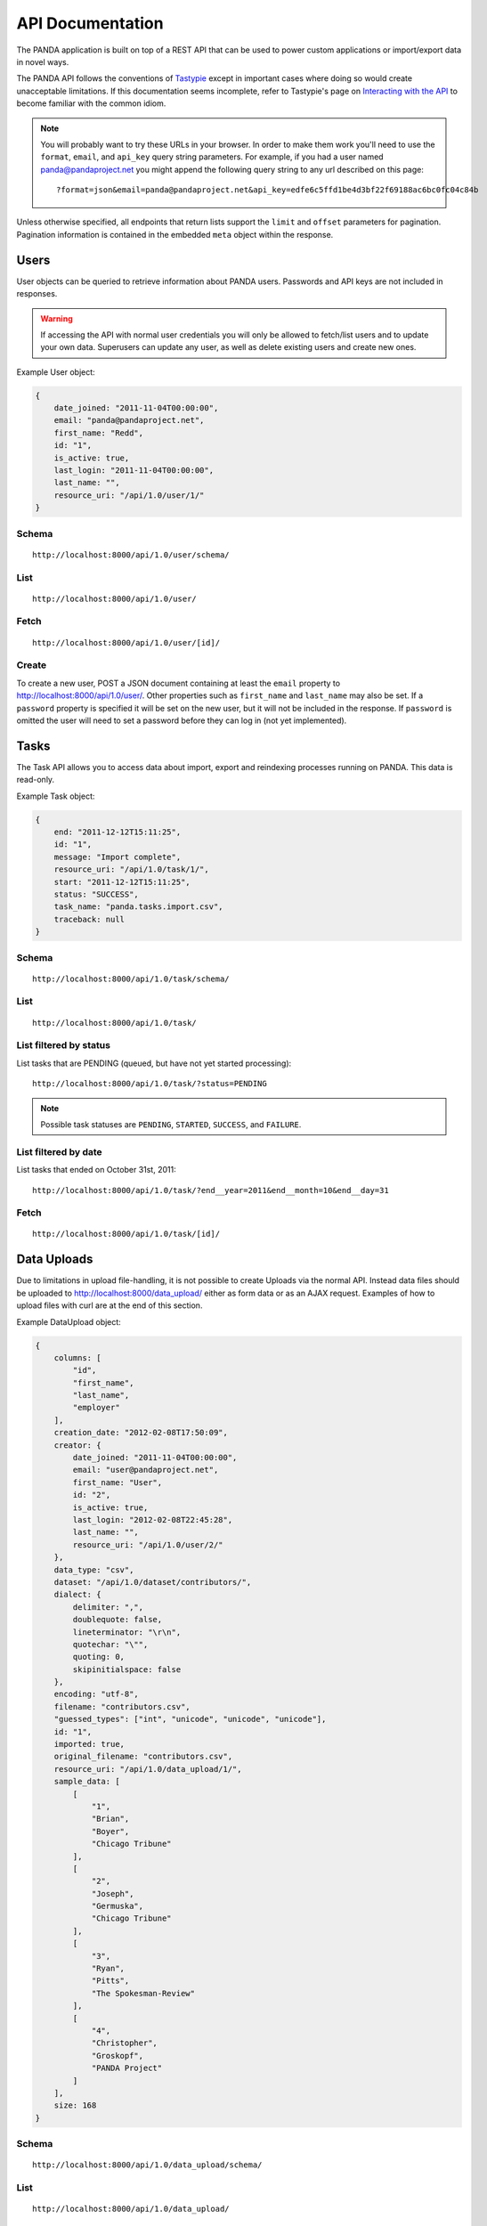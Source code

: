 =================
API Documentation
=================


The PANDA application is built on top of a REST API that can be used to power custom applications or import/export data in novel ways.

The PANDA API follows the conventions of `Tastypie <https://github.com/toastdriven/django-tastypie>`_ except in important cases where doing so would create unacceptable limitations. If this documentation seems incomplete, refer to Tastypie's page on `Interacting with the API <http://django-tastypie.readthedocs.org/en/latest/interacting.html>`_ to become familiar with the common idiom.

.. note::

    You will probably want to try these URLs in your browser. In order to make them work you'll need to use the ``format``, ``email``, and ``api_key`` query string parameters. For example, if you had a user named panda@pandaproject.net you might append the following query string to any url described on this page::

        ?format=json&email=panda@pandaproject.net&api_key=edfe6c5ffd1be4d3bf22f69188ac6bc0fc04c84b

Unless otherwise specified, all endpoints that return lists support the ``limit`` and ``offset`` parameters for pagination. Pagination information is contained in the embedded ``meta`` object within the response.

Users
=====

User objects can be queried to retrieve information about PANDA users. Passwords and API keys are not included in responses.

.. warning::

    If accessing the API with normal user credentials you will only be allowed to fetch/list users and to update your own data. Superusers can update any user, as well as delete existing users and create new ones. 

Example User object:

.. code-block:: javascript

    {
        date_joined: "2011-11-04T00:00:00",
        email: "panda@pandaproject.net",
        first_name: "Redd",
        id: "1",
        is_active: true,
        last_login: "2011-11-04T00:00:00",
        last_name: "",
        resource_uri: "/api/1.0/user/1/"
    }

Schema
------

::

    http://localhost:8000/api/1.0/user/schema/

List
----

::

    http://localhost:8000/api/1.0/user/

Fetch
-----

::

    http://localhost:8000/api/1.0/user/[id]/

Create
------

To create a new user, POST a JSON document containing at least the ``email`` property to http://localhost:8000/api/1.0/user/. Other properties such as ``first_name`` and ``last_name`` may also be set. If a ``password`` property is specified it will be set on the new user, but it will not be included in the response. If ``password`` is omitted the user will need to set a password before they can log in (not yet implemented).

Tasks
=====

The Task API allows you to access data about import, export and reindexing processes running on PANDA. This data is read-only.

Example Task object:

.. code-block:: javascript

    {
        end: "2011-12-12T15:11:25",
        id: "1",
        message: "Import complete",
        resource_uri: "/api/1.0/task/1/",
        start: "2011-12-12T15:11:25",
        status: "SUCCESS",
        task_name: "panda.tasks.import.csv",
        traceback: null
    }

Schema
------

::

    http://localhost:8000/api/1.0/task/schema/

List
----

::

    http://localhost:8000/api/1.0/task/

List filtered by status 
-----------------------

List tasks that are PENDING (queued, but have not yet started processing)::

    http://localhost:8000/api/1.0/task/?status=PENDING

.. note::

    Possible task statuses are ``PENDING``, ``STARTED``, ``SUCCESS``, and ``FAILURE``.


List filtered by date
---------------------

List tasks that ended on October 31st, 2011::

    http://localhost:8000/api/1.0/task/?end__year=2011&end__month=10&end__day=31

Fetch
-----

::

    http://localhost:8000/api/1.0/task/[id]/

Data Uploads
============

Due to limitations in upload file-handling, it is not possible to create Uploads via the normal API. Instead data files should be uploaded to http://localhost:8000/data_upload/ either as form data or as an AJAX request. Examples of how to upload files with curl are at the end of this section.

Example DataUpload object:

.. code-block:: javascript

    {
        columns: [
            "id",
            "first_name",
            "last_name",
            "employer"
        ],
        creation_date: "2012-02-08T17:50:09",
        creator: {
            date_joined: "2011-11-04T00:00:00",
            email: "user@pandaproject.net",
            first_name: "User",
            id: "2",
            is_active: true,
            last_login: "2012-02-08T22:45:28",
            last_name: "",
            resource_uri: "/api/1.0/user/2/"
        },
        data_type: "csv",
        dataset: "/api/1.0/dataset/contributors/",
        dialect: {
            delimiter: ",",
            doublequote: false,
            lineterminator: "\r\n",
            quotechar: "\"",
            quoting: 0,
            skipinitialspace: false
        },
        encoding: "utf-8",
        filename: "contributors.csv",
        "guessed_types": ["int", "unicode", "unicode", "unicode"],
        id: "1",
        imported: true,
        original_filename: "contributors.csv",
        resource_uri: "/api/1.0/data_upload/1/",
        sample_data: [
            [
                "1",
                "Brian",
                "Boyer",
                "Chicago Tribune"
            ],
            [
                "2",
                "Joseph",
                "Germuska",
                "Chicago Tribune"
            ],
            [
                "3",
                "Ryan",
                "Pitts",
                "The Spokesman-Review"
            ],
            [
                "4",
                "Christopher",
                "Groskopf",
                "PANDA Project"
            ]
        ],
        size: 168
    }

Schema
------

::

    http://localhost:8000/api/1.0/data_upload/schema/

List
----

::

    http://localhost:8000/api/1.0/data_upload/

Fetch
-----

::

    http://localhost:8000/api/1.0/data_upload/[id]/

Download original file
----------------------

::

    http://localhost:8000/api/1.0/data_upload/[id]/download/

Upload as form-data
-------------------

When accessing PANDA via curl, your email and API key can be specified with the headers ``PANDA_EMAIL`` and ``PANDA_API_KEY``, respectively::

    curl -H "PANDA_EMAIL: panda@pandaproject.net" -H "PANDA_API_KEY: edfe6c5ffd1be4d3bf22f69188ac6bc0fc04c84b" \
    -F file=@test.csv http://localhost:8000/data_upload/

Upload via AJAX
---------------

::

    curl -H "PANDA_EMAIL: panda@pandaproject.net" -H "PANDA_API_KEY: edfe6c5ffd1be4d3bf22f69188ac6bc0fc04c84b" \
    --data-binary @test.csv -H "X-Requested-With:XMLHttpRequest" http://localhost:8000/data_upload/?qqfile=test.csv

.. note::

    When using either upload method you may specify the character encoding of the file by passing it as a parameter, e.g. ``?encoding=latin1``

Related Uploads
===============

As with Data Uploads, it is not possible to create Uploads via the normal API. Instead related files should be uploaded to http://localhost:8000/related_upload/ either as form data or as an AJAX request. Examples of how to upload files with curl are at the end of this section.

Example RelatedUpload object:

.. code-block:: javascript

    {
        creation_date: "2012-02-08T23:14:35",
        creator: {
            date_joined: "2011-11-04T00:00:00",
            email: "user@pandaproject.net",
            first_name: "User",
            id: "2",
            is_active: true,
            last_login: "2012-02-08T22:45:28",
            last_name: "",
            resource_uri: "/api/1.0/user/2/"
        },
        dataset: "/api/1.0/dataset/master-4/",
        filename: "PANDA.1.png",
        id: "1",
        original_filename: "PANDA.1.png",
        resource_uri: "/api/1.0/related_upload/1/",
        size: 58990
    }

Schema
------

::

    http://localhost:8000/api/1.0/related_upload/schema/

List
----

::

    http://localhost:8000/api/1.0/related_upload/

Fetch
-----

::

    http://localhost:8000/api/1.0/related_upload/[id]/

Download original file
----------------------

::

    http://localhost:8000/api/1.0/related_upload/[id]/download/

Upload as form-data
-------------------

When accessing PANDA via curl, your email and API key can be specified with the headers ``PANDA_EMAIL`` and ``PANDA_API_KEY``, respectively::

    curl -H "PANDA_EMAIL: panda@pandaproject.net" -H "PANDA_API_KEY: edfe6c5ffd1be4d3bf22f69188ac6bc0fc04c84b" \
    -F file=@README.txt http://localhost:8000/related_upload/

Upload via AJAX
---------------

::

    curl -H "PANDA_EMAIL: panda@pandaproject.net" -H "PANDA_API_KEY: edfe6c5ffd1be4d3bf22f69188ac6bc0fc04c84b" \
    --data-binary @README.txt -H "X-Requested-With:XMLHttpRequest" http://localhost:8000/related_upload/?qqfile=test.csv

Categories
==========

Categories are referenced by slug, rather than by integer id (though they do have one).

Example Category object:

.. code-block:: javascript

    {
        dataset_count: 2,
        id: "1",
        name: "Crime",
        resource_uri: "/api/1.0/category/crime/",
        slug: "crime"
    }

Schema
------

::

    http://localhost:8000/api/1.0/category/schema/

List
----

When queried as a list, a "fake" category named "Uncategorized" will also be returned. This category includes the count of all Datasets not in any other category. It's slug is ``uncategorized`` and its id is 0, but it can only be accessed as a part of the list.

::

    http://localhost:8000/api/1.0/category/

Fetch
-----

::

    http://localhost:8000/api/1.0/category/[slug]/

Datasets
========

Dataset is the core object in PANDA and by far the most complicated. It contains several embedded objects describing the columns of the dataset, the user that created it, the related uploads, etc. It also contains information about the history of the dataset and whether or not it is currently locked (unable to be modified). Datasets are referenced by slug, rather than by integer id (though they do have one).

Example Dataset object:

.. code-block:: javascript

    {
        categories: [ ],
        column_schema: [
            {
                indexed: false,
                indexed_name: null,
                max: null,
                min: null,
                name: "first_name",
                type: "unicode"
            },
            {
                indexed: false,
                indexed_name: null,
                max: null,
                min: null,
                name: "last_name",
                type: "unicode"
            },
            {
                indexed: false,
                indexed_name: null,
                max: null,
                min: null,
                name: "employer",
                type: "unicode"
            }
        ],
        creation_date: "2012-02-08T17:50:11",
        creator: {
            date_joined: "2011-11-04T00:00:00",
            email: "user@pandaproject.net",
            first_name: "User",
            id: "2",
            is_active: true,
            last_login: "2012-02-08T22:45:28",
            last_name: "",
            resource_uri: "/api/1.0/user/2/"
        },
        current_task: {
            creator: "/api/1.0/user/2/",
            end: "2012-02-08T17:50:12",
            id: "1",
            message: "Import complete",
            resource_uri: "/api/1.0/task/1/",
            start: "2012-02-08T17:50:12",
            status: "SUCCESS",
            task_name: "panda.tasks.import.csv",
            traceback: null
        },
        data_uploads: [
            {
                columns: [
                    "first_name",
                    "last_name",
                    "employer"
                ],
                creation_date: "2012-02-08T17:50:09",
                creator: {
                    date_joined: "2011-11-04T00:00:00",
                    email: "user@pandaproject.net",
                    first_name: "User",
                    id: "2",
                    is_active: true,
                    last_login: "2012-02-08T22:45:28",
                    last_name: "",
                    resource_uri: "/api/1.0/user/2/"
                },
                data_type: "csv",
                dataset: "/api/1.0/dataset/contributors/",
                dialect: {
                    delimiter: ",",
                    doublequote: false,
                    lineterminator: "
                    ",
                    quotechar: """,
                    quoting: 0,
                    skipinitialspace: false
                },
                encoding: "utf-8",
                filename: "contributors.csv",
                id: "1",
                imported: true,
                original_filename: "contributors.csv",
                resource_uri: "/api/1.0/data_upload/1/",
                sample_data: [
                    [
                        "Brian",
                        "Boyer",
                        "Chicago Tribune"
                    ],
                    [
                        "Joseph",
                        "Germuska",
                        "Chicago Tribune"
                    ],
                    [
                        "Ryan",
                        "Pitts",
                        "The Spokesman-Review"
                    ],
                    [
                        "Christopher",
                        "Groskopf",
                        "PANDA Project"
                    ]
                ],
                size: 168
            }
        ],
        description: "",
        id: "1",
        initial_upload: "/api/1.0/data_upload/1/",
        last_modification: null,
        last_modified: null,
        last_modified_by: null,
        locked: false,
        locked_at: "2012-03-29T14:28:02",
        name: "contributors",
        related_uploads: [ ],
        resource_uri: "/api/1.0/dataset/contributors/",
        row_count: 4,
        sample_data: [
            [
                "Brian",
                "Boyer",
                "Chicago Tribune"
            ],
            [
                "Joseph",
                "Germuska",
                "Chicago Tribune"
            ],
            [
                "Ryan",
                "Pitts",
                "The Spokesman-Review"
            ],
            [
                "Christopher",
                "Groskopf",
                "PANDA Project"
            ]
        ],
        slug: "contributors"
    }

Schema
------

::

    http://localhost:8000/api/1.0/dataset/schema/

List
----

::
    
    http://localhost:8000/api/1.0/dataset/

List filtered by category
-------------------------

::

    http://localhost:8000/api/1.0/dataset/?category=[slug]

List filtered by user
---------------------

A shortcut is provided for listing datasets created by a specific user. Simply pass the ``creator_email`` parameter. Note that this paramter can not be combined with a search query or other filter.

::

    http://localhost:8000/api/1.0/dataset/?creator_email=[email]

Search for datasets
-------------------

The Dataset list endpoint also provides full-text search over datasets' metadata via the ``q`` parameter.

.. note::

    By default search results are complete Dataset objects, however, it's frequently useful to return simplified objects for rendering lists, etc. These simple objects do not contain the embedded task object, upload objects or sample data. To return simplified objects just add ``simple=true`` to the query.

::

    http://localhost:8000/api/1.0/dataset/?q=[query]

Fetch
-----

::

    http://localhost:8000/api/1.0/dataset/[slug]/

Create
------

To create a new Dataset, ``POST`` a JSON document containing at least a ``name`` property to ``/api/1.0/dataset/``. Other properties such as ``description`` may also be included.

If data has already been uploaded for this dataset, you may also specify the ``data_upload`` property as either an embedded Upload object, or a URI to an existing DataUpload (for example, ``/api/1.0/data_upload/17/``). 

If you are creating a Dataset specifically to be updated via the API you will want to specify columns at creation time. You can do this by providing a ``columns`` query string parameter containing a comma-separated list of column names, such as ``?columns=foo,bar,baz``. You may also specify a ``column_types`` parameter which is an array of types for the columns, such as ``column_types=int,unicode,bool``. Lastly, if you want PANDA to automatically indexed typed columns for data added to this dataset, you can pass a ``typed_columns`` parameter indicating which columns should be indexed, such as ``typed_columns=true,false,true``.

Import
------

Begin an import task. Any data previously imported for this dataset will be lost. Returns the original dataset, which will include the id of the new import task::

    http://localhost:8000/api/1.0/dataset/[slug]/import/[data-upload-id]/

Export
------

Exporting a dataset is an asynchronous operation. To initiate an export you simple need to make a GET request. The requesting user will be emailed when the export is complete::

    http://localhost:8000/api/1.0/dataset/[slug]/export/

Reindex
-------

Reindexing allows you to add (or remove) typed columns from the dataset. You initiate a reindex with a GET request and can supply ``column_types`` and ``typed_columns`` fields in the same format as documented above in the section on creating a Dataset.

::

    http://localhost:8000/api/1.0/dataset/[slug]/reindex/

Data
========

``Data`` objects are referenced by a unicode ``external_id`` property, specified at the time they are created. This property must be unique within a given ``Dataset``, but does not need to be unique globally. Data objects are accessible at per-dataset endpoints (e.g. ``/api/1.0/dataset/[slug]/data/``). There is also a cross-dataset Data search endpoint at ``/api/1.0/data/``, however, this endpoint can only be used for search--not for create, update, or delete. (See below for more.)

.. warning::

    The ``external_id`` property of a Data object is the only way it can be accessed through the API. In order to work with Data via the API you **must** include this property at the time you create it. By default this property is ``null`` and the Data can not be accessed except via search.

An example ``Data`` object with an ``external_id``:

.. code-block:: javascript

    {
        "data": [
            "1",
            "Brian",
            "Boyer",
            "Chicago Tribune"
        ],
        "dataset": "/api/1.0/dataset/contributors/",
        "external_id": "1",
        "resource_uri": "/api/1.0/dataset/contributors/data/1/"
    }

An example ``Data`` object **without** an ``external_id``, note that it also has no ``resource_uri``:

.. code-block:: javascript

    {
        "data": [
            "1",
            "Brian",
            "Boyer",
            "Chicago Tribune"
        ],
        "dataset": "/api/1.0/dataset/contributors/",
        "external_id": null,
        "resource_uri": null
    }

    
.. warning::

    You can not add, update or delete data in a **locked** dataset. An error will be returned if you attempt to do so.

Schema
------

There is no schema endpoint for Data.

List
----

When listing data, PANDA will return a simplified ``Dataset`` object with an embedded ``meta`` object and an embedded ``objects`` array containing ``Data`` objects. The added Dataset metadata is purely for convenience when building user interfaces. 

::

    http://localhost:8000/api/1.0/dataset/[slug]/data/
    
Search
------

Full-text queries function as "filters" over the normal ``Data`` list. Therefore, search results will be in the same format as the list results described above::

    http://localhost:8000/api/1.0/dataset/[slug]/data/?q=[query]

For details on searching Data across all Datasets, see below.

Fetch
-----

To fetch a single ``Data`` from a given ``Dataset``::

    http://localhost:8000/api/1.0/dataset/[slug]/data/[external_id]/

Create and update
-----------------

Because Data is stored in Solr (rather than a SQL database), there is no functional difference between Create and Update. In either case any Data with the same ``external_id`` will be overwritten when the new Data is created. Because of this requests may be either ``POST``'ed to the list endpoint or ``PUT`` to the detail endpoint.

An example POST::

    {
        "data": [
            "column A value",
            "column B value",
            "column C value"
        ],
        "external_id": "id_value"
    }

This object would be ``POST``'ed to::

    http://localhost:8000/api/1.0/dataset/[slug]/data/

An example ``PUT``::

    {
        "data": [
            "new column A value",
            "new column B value",
            "new column C value"
        ]
    }

This object would be ``PUT`` to::

    http://localhost:8000/api/1.0/dataset/[slug]/data/id_value/

Bulk create and update
----------------------

To create or update objects in bulk you may ``PUT`` an array of objects to the list endpoint. Any object with a matching ``external_id`` will be deleted and then new objects will be created. The body of the request should be formatted like::

    {
        "objects": [
            {
                "data": [
                    "column A value",
                    "column B value",
                    "column C value"
                ],
                "external_id": "1"
            },
            {
                "data": [
                    "column A value",
                    "column B value",
                    "column C value"
                ],
                "external_id": "2"
            }
        ]
    }

Delete
------

To delete an object send a ``DELETE`` request to its detail url. The body of the request should be empty.

Delete all data from a dataset
------------------------------

In addition to deleting individual objects, its possible to delete all objects within a dataset, by sending a ``DELETE`` request to the root per-dataset data endpoint. The body of the request should be empty.

::

    http://localhost:8000/api/1.0/dataset/[slug]/data/

Global search
=============

Searching all data functions slightly differently than searching within a single dataset. Global search requests go to their own endpoint::

    http:://localhost:8000/api/1.0/data/?q=[query]

The response is a ``meta`` object with paging information and an ``objects`` array containing simplified ``Dataset`` objects, each of which contains its own ``meta`` object and an ``objects`` array containing ``Data`` objects. **Each Dataset contains a group of matching Data.**

When using this endpoint the ``limit`` and ``offset`` parameters refer to the ``Datasets`` (that is, the **groups**) returned. If you wish to paginate the result sets within each group you can use ``group_limit`` and ``group_offset``, however, this is rarely useful behavior.

